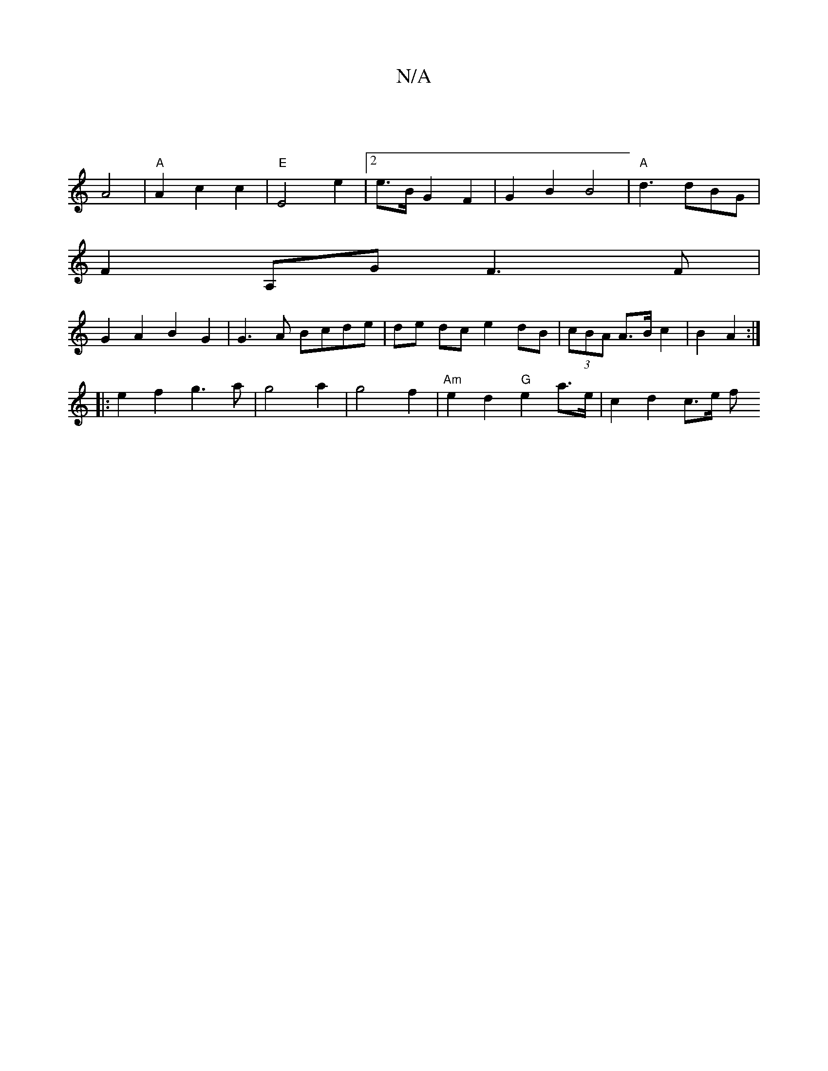 X:1
T:N/A
M:4/4
R:N/A
K:Cmajor
|
A4 |"A"A2c2c2 | "E" E4 e2 |2e>B G2 F2 | G2B2 B4 | "A" d3 dBG |
F2A,G F3F|
G2 A2 B2 G2 | G3A Bcde | de dc e2 dB | (3cBA A>B c2 |B2 A2 :|
|: e2f2 g3 a|g4 a2|g4 f2 | "Am" e2 d2 "G"e2 a>e | c2 d2 c>e f>